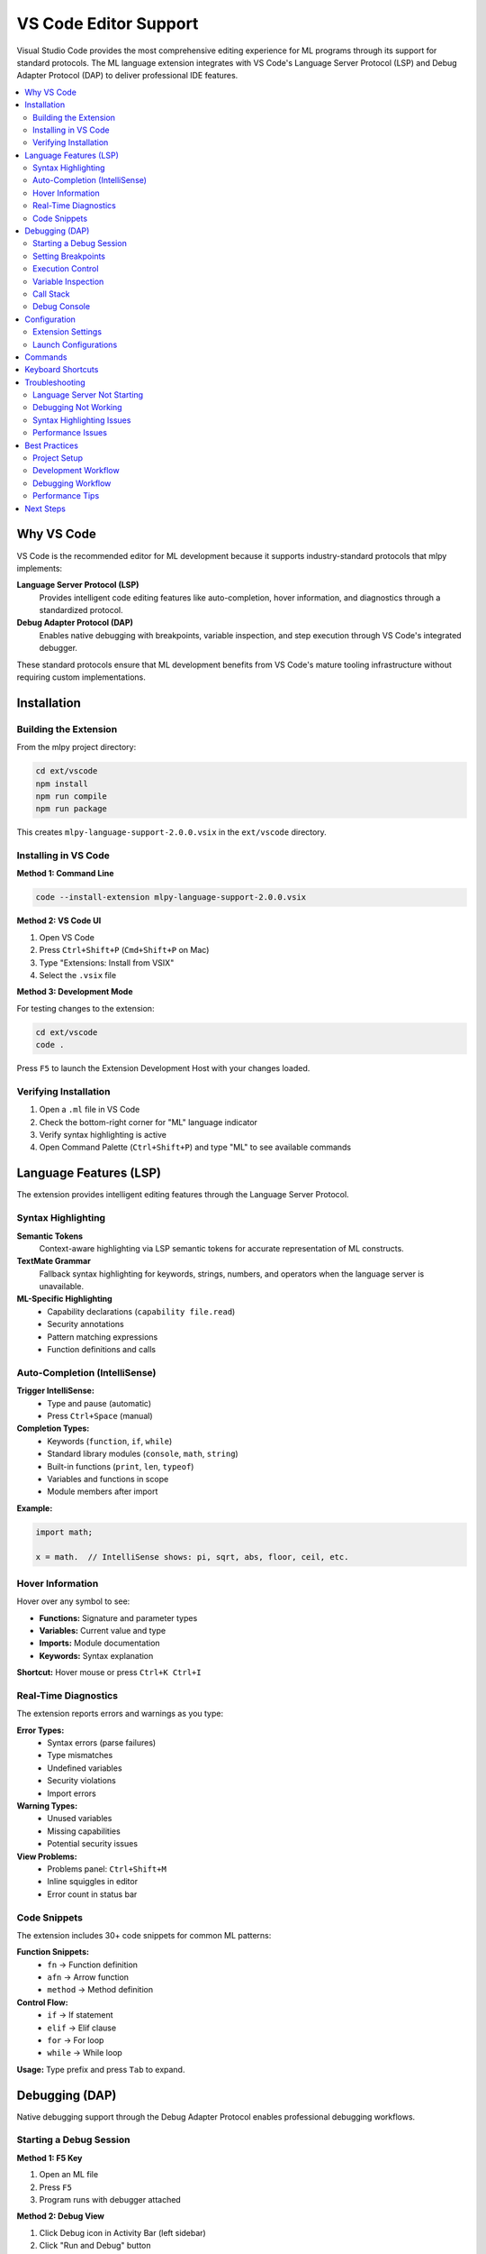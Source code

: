 ========================
VS Code Editor Support
========================

Visual Studio Code provides the most comprehensive editing experience for ML programs through its support for standard protocols. The ML language extension integrates with VS Code's Language Server Protocol (LSP) and Debug Adapter Protocol (DAP) to deliver professional IDE features.

.. contents::
   :local:
   :depth: 2

Why VS Code
===========

VS Code is the recommended editor for ML development because it supports industry-standard protocols that mlpy implements:

**Language Server Protocol (LSP)**
  Provides intelligent code editing features like auto-completion, hover information, and diagnostics through a standardized protocol.

**Debug Adapter Protocol (DAP)**
  Enables native debugging with breakpoints, variable inspection, and step execution through VS Code's integrated debugger.

These standard protocols ensure that ML development benefits from VS Code's mature tooling infrastructure without requiring custom implementations.

Installation
============

Building the Extension
-----------------------

From the mlpy project directory:

.. code-block:: bash

   cd ext/vscode
   npm install
   npm run compile
   npm run package

This creates ``mlpy-language-support-2.0.0.vsix`` in the ``ext/vscode`` directory.

Installing in VS Code
---------------------

**Method 1: Command Line**

.. code-block:: bash

   code --install-extension mlpy-language-support-2.0.0.vsix

**Method 2: VS Code UI**

1. Open VS Code
2. Press ``Ctrl+Shift+P`` (``Cmd+Shift+P`` on Mac)
3. Type "Extensions: Install from VSIX"
4. Select the ``.vsix`` file

**Method 3: Development Mode**

For testing changes to the extension:

.. code-block:: bash

   cd ext/vscode
   code .

Press ``F5`` to launch the Extension Development Host with your changes loaded.

Verifying Installation
----------------------

1. Open a ``.ml`` file in VS Code
2. Check the bottom-right corner for "ML" language indicator
3. Verify syntax highlighting is active
4. Open Command Palette (``Ctrl+Shift+P``) and type "ML" to see available commands

Language Features (LSP)
=======================

The extension provides intelligent editing features through the Language Server Protocol.

Syntax Highlighting
-------------------

**Semantic Tokens**
  Context-aware highlighting via LSP semantic tokens for accurate representation of ML constructs.

**TextMate Grammar**
  Fallback syntax highlighting for keywords, strings, numbers, and operators when the language server is unavailable.

**ML-Specific Highlighting**
  - Capability declarations (``capability file.read``)
  - Security annotations
  - Pattern matching expressions
  - Function definitions and calls

Auto-Completion (IntelliSense)
-------------------------------

**Trigger IntelliSense:**
  - Type and pause (automatic)
  - Press ``Ctrl+Space`` (manual)

**Completion Types:**
  - Keywords (``function``, ``if``, ``while``)
  - Standard library modules (``console``, ``math``, ``string``)
  - Built-in functions (``print``, ``len``, ``typeof``)
  - Variables and functions in scope
  - Module members after import

**Example:**

.. code-block:: ml

   import math;

   x = math.  // IntelliSense shows: pi, sqrt, abs, floor, ceil, etc.

Hover Information
-----------------

Hover over any symbol to see:

- **Functions:** Signature and parameter types
- **Variables:** Current value and type
- **Imports:** Module documentation
- **Keywords:** Syntax explanation

**Shortcut:** Hover mouse or press ``Ctrl+K Ctrl+I``

Real-Time Diagnostics
---------------------

The extension reports errors and warnings as you type:

**Error Types:**
  - Syntax errors (parse failures)
  - Type mismatches
  - Undefined variables
  - Security violations
  - Import errors

**Warning Types:**
  - Unused variables
  - Missing capabilities
  - Potential security issues

**View Problems:**
  - Problems panel: ``Ctrl+Shift+M``
  - Inline squiggles in editor
  - Error count in status bar

Code Snippets
-------------

The extension includes 30+ code snippets for common ML patterns:

**Function Snippets:**
  - ``fn`` → Function definition
  - ``afn`` → Arrow function
  - ``method`` → Method definition

**Control Flow:**
  - ``if`` → If statement
  - ``elif`` → Elif clause
  - ``for`` → For loop
  - ``while`` → While loop

**Usage:** Type prefix and press ``Tab`` to expand.

Debugging (DAP)
===============

Native debugging support through the Debug Adapter Protocol enables professional debugging workflows.

Starting a Debug Session
-------------------------

**Method 1: F5 Key**

1. Open an ML file
2. Press ``F5``
3. Program runs with debugger attached

**Method 2: Debug View**

1. Click Debug icon in Activity Bar (left sidebar)
2. Click "Run and Debug" button
3. Select "Debug Current ML File"

**Method 3: Launch Configuration**

Create ``.vscode/launch.json``:

.. code-block:: json

   {
     "version": "0.2.0",
     "configurations": [
       {
         "type": "ml",
         "request": "launch",
         "name": "Debug ML File",
         "program": "${file}",
         "stopOnEntry": false
       }
     ]
   }

Setting Breakpoints
-------------------

**Adding Breakpoints:**
  Click in the gutter (left of line numbers) to toggle a red breakpoint dot.

**Keyboard Shortcut:**
  ``F9`` on current line

**Breakpoint Types:**

1. **Line Breakpoints**
   Stop execution at a specific line.

2. **Conditional Breakpoints**
   Right-click breakpoint → "Edit Breakpoint" → Enter condition

   Example: ``x > 10``

3. **Exception Breakpoints**
   Break when exceptions are thrown

   Configure in Breakpoints pane

**Managing Breakpoints:**
  - View all: Breakpoints pane in Debug view
  - Disable: Uncheck in Breakpoints pane
  - Remove: Click breakpoint dot again

Execution Control
-----------------

When paused at a breakpoint, use these controls:

**Debug Toolbar:**

.. code-block:: text

   Continue (F5)     Resume until next breakpoint
   Step Over (F10)   Execute current line, skip function internals
   Step Into (F11)   Enter function calls to debug them
   Step Out (⇧F11)   Exit current function
   Restart (⇧⌘F5)    Restart debugging session
   Stop (⇧F5)        End debugging session

**Keyboard Shortcuts:**
  - ``F5`` - Continue
  - ``F10`` - Step Over
  - ``F11`` - Step Into
  - ``Shift+F11`` - Step Out

Variable Inspection
-------------------

**Variables Panel:**
  View local and global variables in the Debug sidebar.

**Scopes:**
  - **Locals:** Variables in current function
  - **Globals:** Module-level variables

**Hover Inspection:**
  Hover over variables in the editor to see their current values.

**Watch Expressions:**
  Add expressions to the Watch pane to monitor them continuously.

  Example watches:
  - ``x + y``
  - ``items.length``
  - ``typeof(value)``

Call Stack
----------

The Call Stack pane shows:

- Current execution point (top of stack)
- Function call hierarchy
- ML source positions

**Navigation:**
  Click any frame to view its variables and source location.

Debug Console
-------------

Evaluate expressions in the paused program context:

**Access:** Debug Console tab in bottom panel

**Features:**
  - Evaluate ML expressions
  - View expression results
  - Test conditions
  - Inspect complex objects

**Example:**

.. code-block:: ml

   > x + 5
   47
   > items.length
   10
   > typeof(value)
   "string"

**Security:** All expressions evaluated through SafeExpressionEvaluator to prevent sandbox escape.

Configuration
=============

Extension Settings
------------------

Configure in VS Code settings (``Ctrl+,``):

**Language Server**

.. code-block:: json

   {
     "ml.languageServer.enabled": true,
     "ml.languageServer.stdio": true,
     "ml.languageServer.trace": "verbose",
     "ml.languageServer.host": "127.0.0.1",
     "ml.languageServer.port": 2087
   }

**Options:**
  - ``enabled`` - Enable/disable language server (default: ``true``)
  - ``stdio`` - Use stdio communication (default: ``true``)
  - ``trace`` - Logging level: ``off``, ``messages``, ``verbose`` (default: ``off``)
  - ``host`` - TCP host for language server (if not using stdio)
  - ``port`` - TCP port for language server (if not using stdio)

**Security Analysis**

.. code-block:: json

   {
     "ml.security.enableAnalysis": true
   }

**Options:**
  - ``enableAnalysis`` - Enable real-time security scanning (default: ``true``)

**Debugging**

.. code-block:: json

   {
     "ml.debug.trace": false,
     "ml.debug.pythonPath": "python",
     "ml.debug.mlpyPath": "${workspaceFolder}"
   }

**Options:**
  - ``trace`` - Enable debug adapter logging (default: ``false``)
  - ``pythonPath`` - Python interpreter path (default: auto-detected)
  - ``mlpyPath`` - Path to mlpy installation (default: workspace folder)

Launch Configurations
---------------------

Create ``.vscode/launch.json`` for debugging:

**Basic Configuration:**

.. code-block:: json

   {
     "version": "0.2.0",
     "configurations": [
       {
         "type": "ml",
         "request": "launch",
         "name": "Debug Current File",
         "program": "${file}",
         "stopOnEntry": false
       }
     ]
   }

**Advanced Configuration:**

.. code-block:: json

   {
     "version": "0.2.0",
     "configurations": [
       {
         "type": "ml",
         "request": "launch",
         "name": "Debug Main",
         "program": "${workspaceFolder}/main.ml",
         "args": ["--verbose"],
         "stopOnEntry": false,
         "cwd": "${workspaceFolder}",
         "pythonPath": "python",
         "trace": false
       },
       {
         "type": "ml",
         "request": "launch",
         "name": "Debug and Stop on Entry",
         "program": "${file}",
         "stopOnEntry": true
       }
     ]
   }

**Configuration Properties:**

``type`` (required)
  Always ``"ml"`` for ML programs.

``request`` (required)
  Always ``"launch"`` (attach mode not supported).

``name`` (required)
  Configuration name shown in debug dropdown.

``program`` (required)
  Path to ML file to debug. Use variables:
  - ``${file}`` - Current open file
  - ``${workspaceFolder}`` - Workspace root
  - ``${workspaceFolder}/path/to/file.ml`` - Specific file

``stopOnEntry`` (optional, default: ``false``)
  Pause at first line of program.

``args`` (optional, default: ``[]``)
  Command-line arguments passed to program.

``cwd`` (optional, default: ``${workspaceFolder}``)
  Working directory for program execution.

``pythonPath`` (optional, default: auto-detected)
  Python interpreter to use.

``mlpyPath`` (optional, default: ``${workspaceFolder}``)
  Path to mlpy installation root.

``trace`` (optional, default: ``false``)
  Enable debug adapter protocol logging.

Commands
========

Extension commands available via Command Palette (``Ctrl+Shift+P``):

**Language Server:**
  - ``ML: Restart Language Server`` - Restart LSP server

**Security:**
  - ``ML: Run Security Analysis`` - Analyze current file (``Ctrl+Shift+S``)

**Transpilation:**
  - ``ML: Transpile to Python`` - Convert ML to Python (``Ctrl+Shift+T``)

**Execution:**
  - ``ML: Run in Sandbox`` - Execute in secure sandbox (``Ctrl+Shift+R``)

**Debugging:**
  - ``ML: Start Debugging`` - Start debug session
  - ``ML: Start Debugging (Stop on Entry)`` - Debug with immediate pause

**Formatting:**
  - ``ML: Format Code`` - Format current file (``Ctrl+Shift+F``)

**Project:**
  - ``ML: Initialize ML Project`` - Create new project structure

Keyboard Shortcuts
==================

Default keyboard shortcuts:

.. list-table::
   :header-rows: 1
   :widths: 30 40 30

   * - Shortcut
     - Command
     - Description
   * - ``F5``
     - Start Debugging
     - Begin debug session
   * - ``F9``
     - Toggle Breakpoint
     - Add/remove breakpoint
   * - ``F10``
     - Step Over
     - Execute current line
   * - ``F11``
     - Step Into
     - Enter function call
   * - ``Shift+F11``
     - Step Out
     - Exit function
   * - ``Ctrl+Shift+T``
     - Transpile
     - Convert to Python
   * - ``Ctrl+Shift+R``
     - Run in Sandbox
     - Execute securely
   * - ``Ctrl+Shift+S``
     - Security Analysis
     - Check for threats
   * - ``Ctrl+Shift+F``
     - Format Code
     - Apply formatting
   * - ``Ctrl+Space``
     - IntelliSense
     - Show completions
   * - ``Ctrl+Shift+M``
     - Problems Panel
     - View errors/warnings

Troubleshooting
===============

Language Server Not Starting
-----------------------------

**Symptoms:**
  - No syntax highlighting
  - No auto-completion
  - No diagnostics

**Solutions:**

1. **Check Python Installation:**

   .. code-block:: bash

      python --version  # Should be 3.12+

2. **Verify mlpy Installation:**

   .. code-block:: bash

      python -m mlpy --version

3. **Check Extension Logs:**

   - Open Output panel: ``Ctrl+Shift+U``
   - Select "ML Language Server" from dropdown
   - Review startup logs for errors

4. **Restart Language Server:**

   - Command Palette → "ML: Restart Language Server"

5. **Reload VS Code:**

   - Command Palette → "Developer: Reload Window"

Debugging Not Working
---------------------

**Symptoms:**
  - Breakpoints not hit
  - Debug session fails to start
  - Variables not showing

**Solutions:**

1. **Verify Debug Adapter Command:**

   .. code-block:: bash

      python -m mlpy debug-adapter --help

2. **Check Python Path:**

   Ensure ``ml.debug.pythonPath`` setting points to correct Python installation.

3. **Check mlpy Path:**

   Ensure ``ml.debug.mlpyPath`` setting points to mlpy project root.

4. **Enable Debug Logging:**

   In ``launch.json``:

   .. code-block:: json

      {
        "trace": true
      }

   Check Debug Console for error messages.

5. **Verify File Transpiles:**

   .. code-block:: bash

      python -m mlpy transpile yourfile.ml

   Fix any transpilation errors before debugging.

Syntax Highlighting Issues
---------------------------

**Solutions:**

1. **Force Language Mode:**

   - Click language indicator in status bar
   - Select "ML" from list

2. **Check File Extension:**

   Ensure file has ``.ml`` extension.

3. **Reinstall Extension:**

   .. code-block:: bash

      code --uninstall-extension mlpy-language-support
      code --install-extension mlpy-language-support-2.0.0.vsix

Performance Issues
------------------

**Symptoms:**
  - Slow auto-completion
  - Laggy editing
  - High CPU usage

**Solutions:**

1. **Disable Verbose Logging:**

   .. code-block:: json

      {
        "ml.languageServer.trace": "off"
      }

2. **Reduce File Size:**

   Large files (>1000 lines) may experience slowdown.

3. **Check Resource Usage:**

   - Open Task Manager / Activity Monitor
   - Look for ``python`` or ``node`` processes
   - If high CPU, restart language server

Best Practices
==============

Project Setup
-------------

**Create Workspace:**

1. Open project folder in VS Code
2. Create ``.vscode/`` directory
3. Add ``settings.json`` and ``launch.json``
4. Configure capabilities in ``mlpy.json``

**Example Structure:**

.. code-block:: text

   my-project/
   ├── .vscode/
   │   ├── settings.json      # VS Code settings
   │   └── launch.json        # Debug configurations
   ├── mlpy.json              # mlpy configuration
   ├── src/
   │   ├── main.ml
   │   └── utils.ml
   └── tests/
       └── test_main.ml

Development Workflow
--------------------

**1. Write Code with IntelliSense:**

   - Let auto-completion guide you
   - Use hover for documentation
   - Check Problems panel regularly

**2. Debug Early:**

   - Set breakpoints while writing
   - Test functions incrementally
   - Use Debug Console for experiments

**3. Use Security Analysis:**

   - Run ``Ctrl+Shift+S`` before commits
   - Fix security warnings immediately
   - Review capability requirements

**4. Format Consistently:**

   - Use ``Ctrl+Shift+F`` before saving
   - Configure format-on-save if desired

Debugging Workflow
------------------

**1. Set Breakpoints First:**

   Place breakpoints at key points before running.

**2. Use Step Over Primarily:**

   Step Into only when investigating specific functions.

**3. Watch Critical Variables:**

   Add important variables to Watch pane.

**4. Check Call Stack:**

   Understand execution flow by examining stack frames.

**5. Use Debug Console:**

   Test hypotheses with expression evaluation.

Performance Tips
----------------

**Language Server:**
  - Keep trace logging off in production
  - Restart server if it becomes slow
  - Use stdio mode (faster than TCP)

**Debugging:**
  - Remove unnecessary breakpoints
  - Use conditional breakpoints sparingly
  - Close debug sessions when done

**General:**
  - Close unused editor tabs
  - Disable unnecessary extensions
  - Keep VS Code updated

Next Steps
==========

**Learn More:**

- :doc:`debugging-profiling` - Interactive REPL debugger
- :doc:`../tutorial/index` - ML language tutorial
- :doc:`../language-reference/index` - Complete syntax reference

**Get Help:**

- VS Code documentation: https://code.visualstudio.com/docs
- mlpy issues: https://github.com/your-org/mlpy/issues
- Language Server Protocol: https://microsoft.github.io/language-server-protocol/
- Debug Adapter Protocol: https://microsoft.github.io/debug-adapter-protocol/

**Quick Reference:**

.. code-block:: bash

   # Build extension
   cd ext/vscode && npm run package

   # Install extension
   code --install-extension mlpy-language-support-2.0.0.vsix

   # Start debugging
   # Press F5 in VS Code with .ml file open

   # Check logs
   # Output panel → "ML Language Server"
